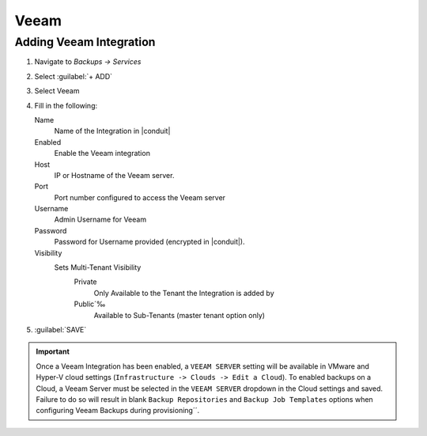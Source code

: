 Veeam
-----

Adding Veeam Integration
^^^^^^^^^^^^^^^^^^^^^^^^

#. Navigate to `Backups -> Services`
#. Select :guilabel:`+ ADD`
#. Select Veeam
#. Fill in the following:

   Name
      Name of the Integration in |conduit|
   Enabled
      Enable the Veeam integration
   Host
      IP or Hostname of the Veeam server.
   Port
      Port number configured to access the Veeam server
   Username
      Admin Username for Veeam
   Password
      Password for Username provided (encrypted in |conduit|).
   Visibility
      Sets Multi-Tenant Visibility
        Private
          Only Available to the Tenant the Integration is added by
        Public´‰
          Available to Sub-Tenants (master tenant option only)

#. :guilabel:`SAVE`

.. IMPORTANT:: Once a Veeam Integration has been enabled, a ``VEEAM SERVER`` setting will be available in VMware and Hyper-V cloud settings (``Infrastructure -> Clouds -> Edit a Cloud``). To enabled backups on a Cloud, a Veeam Server must be selected in the ``VEEAM SERVER`` dropdown in the Cloud settings and saved. Failure to do so will result in blank ``Backup Repositories`` and ``Backup Job Templates`` options when configuring Veeam Backups during provisioning´´.
